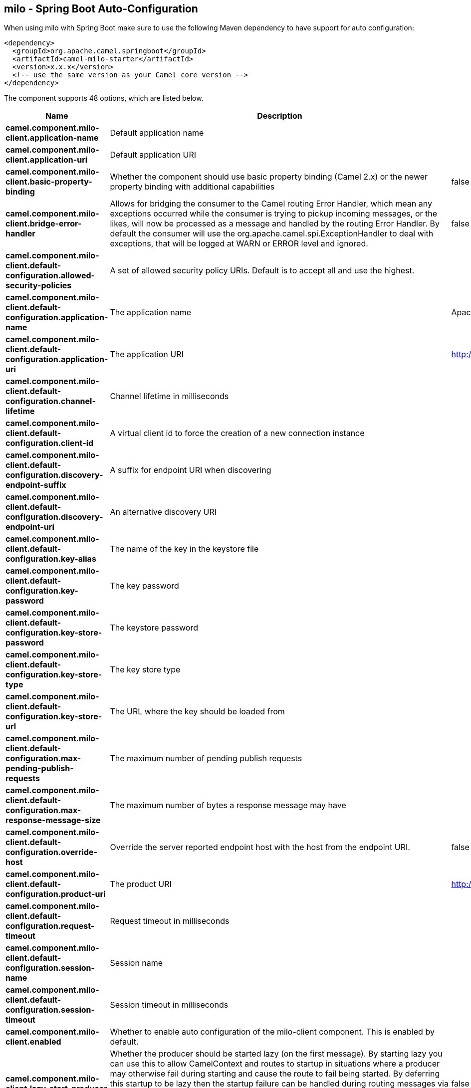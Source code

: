 == milo - Spring Boot Auto-Configuration

When using milo with Spring Boot make sure to use the following Maven dependency to have support for auto configuration:

[source,xml]
----
<dependency>
  <groupId>org.apache.camel.springboot</groupId>
  <artifactId>camel-milo-starter</artifactId>
  <version>x.x.x</version>
  <!-- use the same version as your Camel core version -->
</dependency>
----


The component supports 48 options, which are listed below.



[width="100%",cols="2,5,^1,2",options="header"]
|===
| Name | Description | Default | Type
| *camel.component.milo-client.application-name* | Default application name |  | String
| *camel.component.milo-client.application-uri* | Default application URI |  | String
| *camel.component.milo-client.basic-property-binding* | Whether the component should use basic property binding (Camel 2.x) or the newer property binding with additional capabilities | false | Boolean
| *camel.component.milo-client.bridge-error-handler* | Allows for bridging the consumer to the Camel routing Error Handler, which mean any exceptions occurred while the consumer is trying to pickup incoming messages, or the likes, will now be processed as a message and handled by the routing Error Handler. By default the consumer will use the org.apache.camel.spi.ExceptionHandler to deal with exceptions, that will be logged at WARN or ERROR level and ignored. | false | Boolean
| *camel.component.milo-client.default-configuration.allowed-security-policies* | A set of allowed security policy URIs. Default is to accept all and use the highest. |  | Set
| *camel.component.milo-client.default-configuration.application-name* | The application name | Apache Camel adapter for Eclipse Milo | String
| *camel.component.milo-client.default-configuration.application-uri* | The application URI | http://camel.apache.org/EclipseMilo/Client | String
| *camel.component.milo-client.default-configuration.channel-lifetime* | Channel lifetime in milliseconds |  | Long
| *camel.component.milo-client.default-configuration.client-id* | A virtual client id to force the creation of a new connection instance |  | String
| *camel.component.milo-client.default-configuration.discovery-endpoint-suffix* | A suffix for endpoint URI when discovering |  | String
| *camel.component.milo-client.default-configuration.discovery-endpoint-uri* | An alternative discovery URI |  | String
| *camel.component.milo-client.default-configuration.key-alias* | The name of the key in the keystore file |  | String
| *camel.component.milo-client.default-configuration.key-password* | The key password |  | String
| *camel.component.milo-client.default-configuration.key-store-password* | The keystore password |  | String
| *camel.component.milo-client.default-configuration.key-store-type* | The key store type |  | String
| *camel.component.milo-client.default-configuration.key-store-url* | The URL where the key should be loaded from |  | String
| *camel.component.milo-client.default-configuration.max-pending-publish-requests* | The maximum number of pending publish requests |  | Long
| *camel.component.milo-client.default-configuration.max-response-message-size* | The maximum number of bytes a response message may have |  | Long
| *camel.component.milo-client.default-configuration.override-host* | Override the server reported endpoint host with the host from the endpoint URI. | false | Boolean
| *camel.component.milo-client.default-configuration.product-uri* | The product URI | http://camel.apache.org/EclipseMilo | String
| *camel.component.milo-client.default-configuration.request-timeout* | Request timeout in milliseconds |  | Long
| *camel.component.milo-client.default-configuration.session-name* | Session name |  | String
| *camel.component.milo-client.default-configuration.session-timeout* | Session timeout in milliseconds |  | Long
| *camel.component.milo-client.enabled* | Whether to enable auto configuration of the milo-client component. This is enabled by default. |  | Boolean
| *camel.component.milo-client.lazy-start-producer* | Whether the producer should be started lazy (on the first message). By starting lazy you can use this to allow CamelContext and routes to startup in situations where a producer may otherwise fail during starting and cause the route to fail being started. By deferring this startup to be lazy then the startup failure can be handled during routing messages via Camel's routing error handlers. Beware that when the first message is processed then creating and starting the producer may take a little time and prolong the total processing time of the processing. | false | Boolean
| *camel.component.milo-client.product-uri* | Default product URI |  | String
| *camel.component.milo-client.reconnect-timeout* | Default reconnect timeout |  | Long
| *camel.component.milo-server.application-name* | The application name |  | String
| *camel.component.milo-server.application-uri* | The application URI |  | String
| *camel.component.milo-server.basic-property-binding* | Whether the component should use basic property binding (Camel 2.x) or the newer property binding with additional capabilities | false | Boolean
| *camel.component.milo-server.bind-addresses* | Set the addresses of the local addresses the server should bind to |  | String
| *camel.component.milo-server.bind-port* | The TCP port the server binds to |  | Integer
| *camel.component.milo-server.bridge-error-handler* | Allows for bridging the consumer to the Camel routing Error Handler, which mean any exceptions occurred while the consumer is trying to pickup incoming messages, or the likes, will now be processed as a message and handled by the routing Error Handler. By default the consumer will use the org.apache.camel.spi.ExceptionHandler to deal with exceptions, that will be logged at WARN or ERROR level and ignored. | false | Boolean
| *camel.component.milo-server.build-info* | Server build info. The option is a org.eclipse.milo.opcua.stack.core.types.structured.BuildInfo type. |  | String
| *camel.component.milo-server.certificate-manager* | Server certificate manager. The option is a org.eclipse.milo.opcua.stack.core.security.CertificateManager type. |  | String
| *camel.component.milo-server.certificate-validator* | Validator for client certificates. The option is a java.util.function.Supplier<org.eclipse.milo.opcua.stack.core.security.CertificateValidator> type. |  | String
| *camel.component.milo-server.default-certificate-validator* | Validator for client certificates using default file based approach |  | File
| *camel.component.milo-server.enable-anonymous-authentication* | Enable anonymous authentication, disabled by default | false | Boolean
| *camel.component.milo-server.enabled* | Whether to enable auto configuration of the milo-server component. This is enabled by default. |  | Boolean
| *camel.component.milo-server.lazy-start-producer* | Whether the producer should be started lazy (on the first message). By starting lazy you can use this to allow CamelContext and routes to startup in situations where a producer may otherwise fail during starting and cause the route to fail being started. By deferring this startup to be lazy then the startup failure can be handled during routing messages via Camel's routing error handlers. Beware that when the first message is processed then creating and starting the producer may take a little time and prolong the total processing time of the processing. | false | Boolean
| *camel.component.milo-server.namespace-uri* | The URI of the namespace, defaults to urn:org:apache:camel |  | String
| *camel.component.milo-server.path* | The path to be appended to the end of the endpoint url. (doesn't need to start with '/') |  | String
| *camel.component.milo-server.product-uri* | The product URI |  | String
| *camel.component.milo-server.security-policies* | Security policies |  | Set
| *camel.component.milo-server.security-policies-by-id* | Security policies by URI or name |  | Collection
| *camel.component.milo-server.server-certificate* | Server certificate. The option is a org.apache.camel.component.milo.KeyStoreLoader.Result type. |  | String
| *camel.component.milo-server.user-authentication-credentials* | Set user password combinations in the form of user1:pwd1,user2:pwd2 Usernames and passwords will be URL decoded |  | String
| *camel.component.milo-server.username-security-policy-uri* | Set the UserTokenPolicy used when |  | SecurityPolicy
|===

